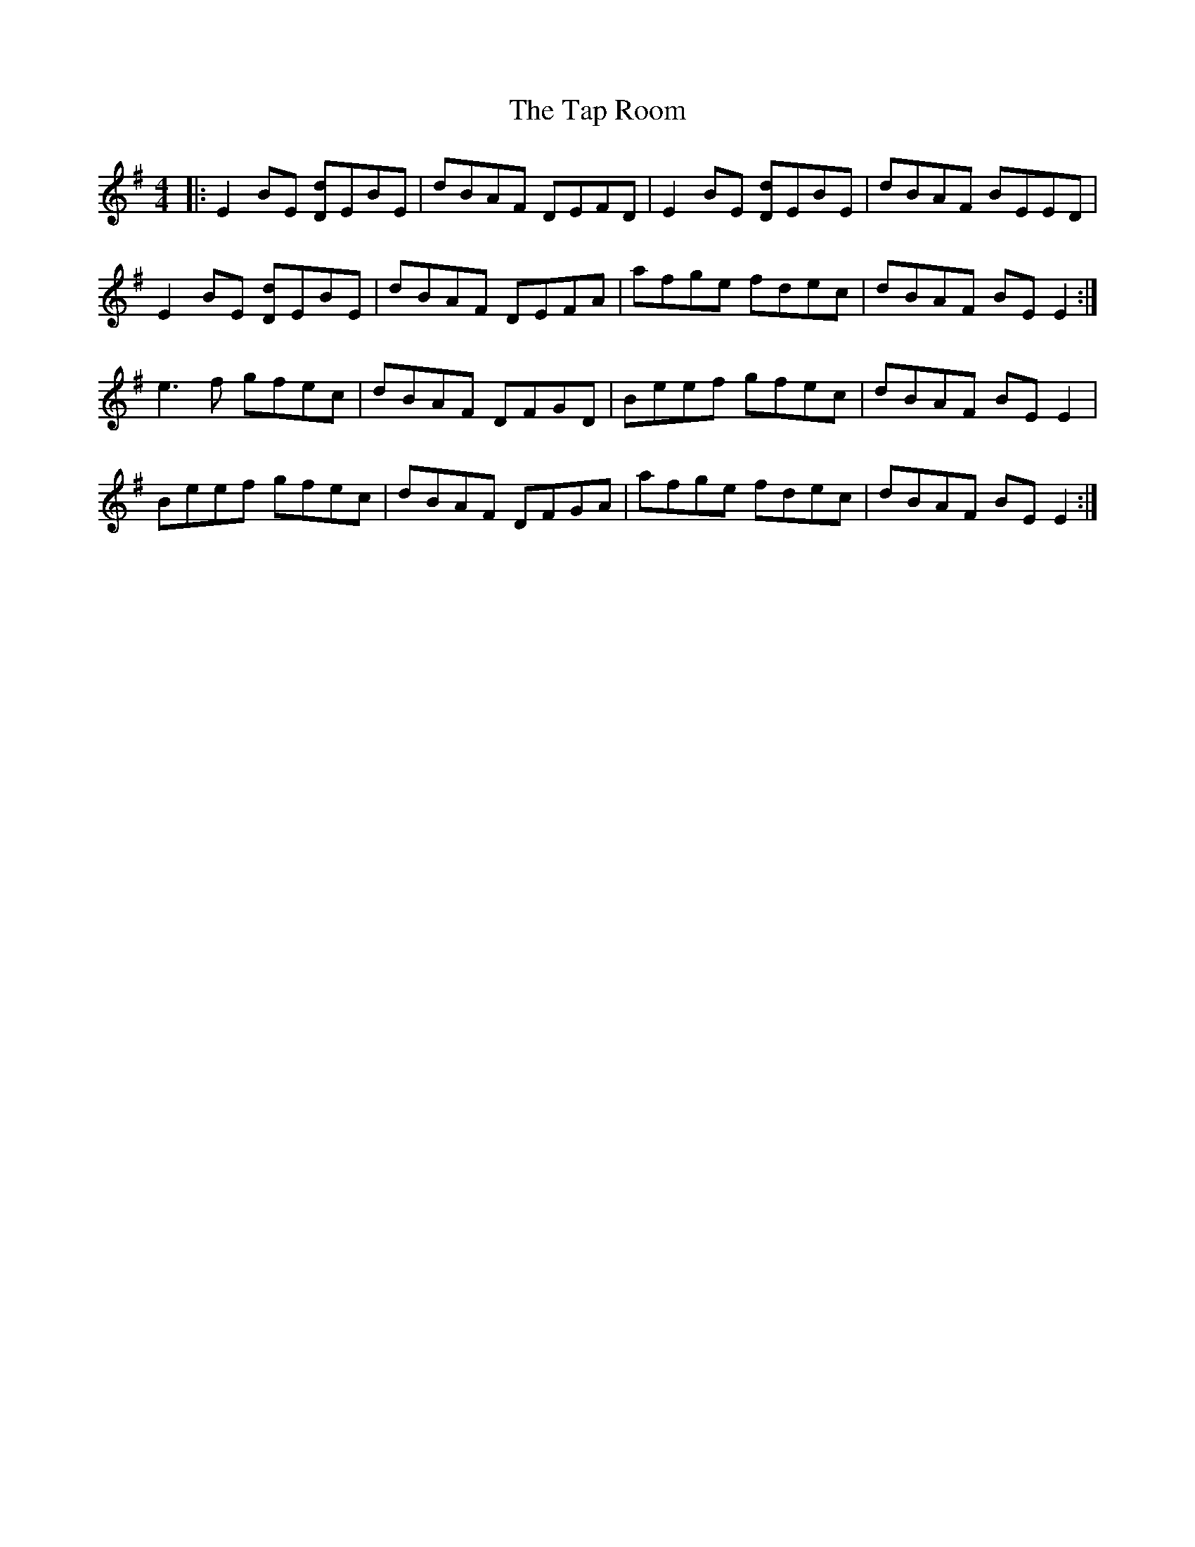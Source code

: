 X: 39392
T: Tap Room, The
R: reel
M: 4/4
K: Eminor
|:E2BE [Dd]EBE|dBAF DEFD|E2BE [Dd]EBE|dBAF BEED|
E2BE [Dd]EBE|dBAF DEFA|afge fdec|dBAF BEE2:|
;e3f gfec|dBAF DFGD|Beef gfec|dBAF BEE2|
Beef gfec|dBAF DFGA|afge fdec|dBAF BEE2:|

